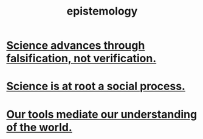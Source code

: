 :PROPERTIES:
:ID:       b37024f7-716b-4748-9a33-d35e75f4ede1
:END:
#+title: epistemology
* [[id:02523cb7-a3e3-4b6f-a0f6-91c581f94adb][Science advances through falsification, not verification.]]
* [[id:e37fb79d-d86e-42e3-bd4e-cc17037370cc][Science is at root a social process.]]
* [[id:f511db82-1ecb-457e-888f-e5dbe149eff8][Our tools mediate our understanding of the world.]]
